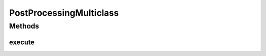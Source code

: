 .. java:import:: mmlib4j.models.datastruct Matrix

.. java:import:: mmlib4j.models.postprocessing PostProcessing

PostProcessingMulticlass
========================

.. java:package:: mmlib4j.models.postprocessing
   :noindex:

.. java:type:: public class PostProcessingMulticlass implements PostProcessing

Methods
-------
execute
^^^^^^^

.. java:method:: @Override public Matrix execute(Matrix output)
   :outertype: PostProcessingMulticlass

